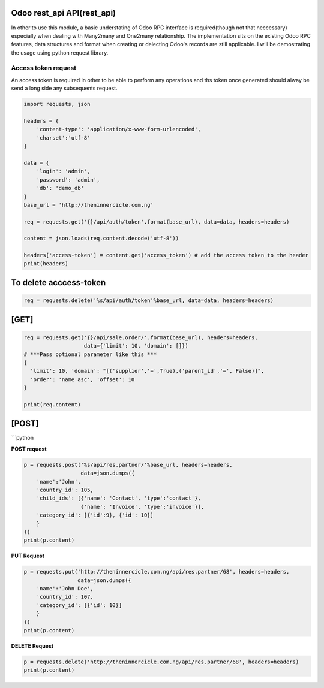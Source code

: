 Odoo rest_api API(rest_api)
~~~~~~~~~~~~~~~~~~~~~~~~~

In other to use this module, a basic understating of Odoo RPC interface
is required(though not that neccessary) especially when dealing with
Many2many and One2many relationship. The implementation sits on the
existing Odoo RPC features, data structures and format when creating or
delecting Odoo's records are still applicable. I will be demostrating
the usage using python request library.

Access token request
^^^^^^^^^^^^^^^^^^^^

An access token is required in other to be able to perform any
operations and ths token once generated should alway be send a long side
any subsequents request.

.. code:: python

    import requests, json

    headers = {
        'content-type': 'application/x-www-form-urlencoded',
        'charset':'utf-8'
    }

    data = {
        'login': 'admin',
        'password': 'admin',
        'db': 'demo_db'
    }
    base_url = 'http://theninnercicle.com.ng'

    req = requests.get('{}/api/auth/token'.format(base_url), data=data, headers=headers)

    content = json.loads(req.content.decode('utf-8'))

    headers['access-token'] = content.get('access_token') # add the access token to the header
    print(headers)

To delete acccess-token
~~~~~~~~~~~~~~~~~~~~~~~

.. code:: python

    req = requests.delete('%s/api/auth/token'%base_url, data=data, headers=headers)

[GET]
~~~~~

.. code:: python

    req = requests.get('{}/api/sale.order/'.format(base_url), headers=headers,
                       data={'limit': 10, 'domain': []})
    # ***Pass optional parameter like this ***
    {
      'limit': 10, 'domain': "[('supplier','=',True),('parent_id','=', False)]",
      'order': 'name asc', 'offset': 10
    }

    print(req.content)

[POST]
~~~~~~

\`\`\`python

**POST request**

.. code:: python

    p = requests.post('%s/api/res.partner/'%base_url, headers=headers,
                      data=json.dumps({
        'name':'John',
        'country_id': 105,
        'child_ids': [{'name': 'Contact', 'type':'contact'},
                      {'name': 'Invoice', 'type':'invoice'}],
        'category_id': [{'id':9}, {'id': 10}]
        }
    ))
    print(p.content)

**PUT Request**

.. code:: python

    p = requests.put('http://theninnercicle.com.ng/api/res.partner/68', headers=headers,
                     data=json.dumps({
        'name':'John Doe',
        'country_id': 107,
        'category_id': [{'id': 10}]
        }
    ))
    print(p.content)

**DELETE Request**

.. code:: python

    p = requests.delete('http://theninnercicle.com.ng/api/res.partner/68', headers=headers)
    print(p.content)

